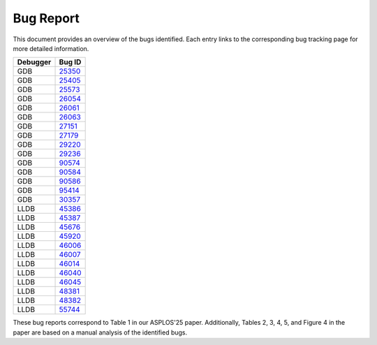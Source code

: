 Bug Report
==========

This document provides an overview of the bugs identified. 
Each entry links to the corresponding bug tracking page for more detailed information.

=================  =======  
    Debugger           Bug ID      
=================  =======  
GDB                `25350 <https://sourceware.org/bugzilla/show_bug.cgi?id=25350>`_         
GDB                `25405 <https://sourceware.org/bugzilla/show_bug.cgi?id=25405>`_         
GDB                `25573 <https://sourceware.org/bugzilla/show_bug.cgi?id=25573>`_         
GDB                `26054 <https://sourceware.org/bugzilla/show_bug.cgi?id=26054>`_         
GDB                `26061 <https://sourceware.org/bugzilla/show_bug.cgi?id=26061>`_     
GDB                `26063 <https://sourceware.org/bugzilla/show_bug.cgi?id=26063>`_         
GDB                `27151 <https://sourceware.org/bugzilla/show_bug.cgi?id=27151>`_         
GDB                `27179 <https://sourceware.org/bugzilla/show_bug.cgi?id=27179>`_   
GDB                `29220 <https://sourceware.org/bugzilla/show_bug.cgi?id=29220>`_   
GDB                `29236 <https://sourceware.org/bugzilla/show_bug.cgi?id=29236>`_         
GDB                `90574 <https://gcc.gnu.org/bugzilla/show_bug.cgi?id=90574>`_            
GDB                `90584 <https://gcc.gnu.org/bugzilla/show_bug.cgi?id=90584>`_            
GDB                `90586 <https://gcc.gnu.org/bugzilla/show_bug.cgi?id=90586>`_            
GDB                `95414 <https://gcc.gnu.org/bugzilla/show_bug.cgi?id=95414>`_            
GDB                `30357 <https://sourceware.org/bugzilla/show_bug.cgi?id=30357>`_         
LLDB               `45386 <https://github.com/llvm/llvm-project/issues/45386>`_             
LLDB               `45387 <https://github.com/llvm/llvm-project/issues/45387>`_             
LLDB               `45676 <https://bugs.llvm.org/show_bug.cgi?id=45676>`_                   
LLDB               `45920 <https://bugs.llvm.org/show_bug.cgi?id=45920>`_                   
LLDB               `46006 <https://bugs.llvm.org/show_bug.cgi?id=46006>`_                   
LLDB               `46007 <https://bugs.llvm.org/show_bug.cgi?id=46007>`_               
LLDB               `46014 <https://bugs.llvm.org/show_bug.cgi?id=46014>`_                   
LLDB               `46040 <https://bugs.llvm.org/show_bug.cgi?id=46040>`_                   
LLDB               `46045 <https://bugs.llvm.org/show_bug.cgi?id=46045>`_                   
LLDB               `48381 <https://bugs.llvm.org/show_bug.cgi?id=48381>`_                   
LLDB               `48382 <https://bugs.llvm.org/show_bug.cgi?id=48382>`_                   
LLDB               `55744 <https://github.com/llvm/llvm-project/issues/55744>`_             
=================  ======= 


These bug reports correspond to Table 1 in our ASPLOS'25 paper. 
Additionally, Tables 2, 3, 4, 5, and Figure 4 in the paper are based on a manual analysis of the identified bugs.